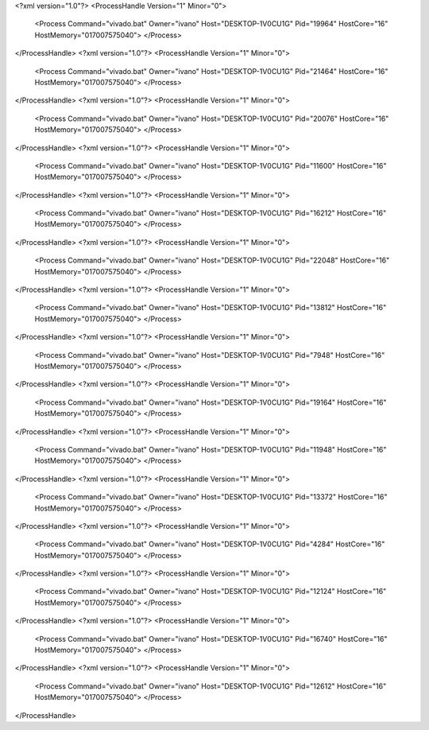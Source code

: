 <?xml version="1.0"?>
<ProcessHandle Version="1" Minor="0">
    <Process Command="vivado.bat" Owner="ivano" Host="DESKTOP-1V0CU1G" Pid="19964" HostCore="16" HostMemory="017007575040">
    </Process>
</ProcessHandle>
<?xml version="1.0"?>
<ProcessHandle Version="1" Minor="0">
    <Process Command="vivado.bat" Owner="ivano" Host="DESKTOP-1V0CU1G" Pid="21464" HostCore="16" HostMemory="017007575040">
    </Process>
</ProcessHandle>
<?xml version="1.0"?>
<ProcessHandle Version="1" Minor="0">
    <Process Command="vivado.bat" Owner="ivano" Host="DESKTOP-1V0CU1G" Pid="20076" HostCore="16" HostMemory="017007575040">
    </Process>
</ProcessHandle>
<?xml version="1.0"?>
<ProcessHandle Version="1" Minor="0">
    <Process Command="vivado.bat" Owner="ivano" Host="DESKTOP-1V0CU1G" Pid="11600" HostCore="16" HostMemory="017007575040">
    </Process>
</ProcessHandle>
<?xml version="1.0"?>
<ProcessHandle Version="1" Minor="0">
    <Process Command="vivado.bat" Owner="ivano" Host="DESKTOP-1V0CU1G" Pid="16212" HostCore="16" HostMemory="017007575040">
    </Process>
</ProcessHandle>
<?xml version="1.0"?>
<ProcessHandle Version="1" Minor="0">
    <Process Command="vivado.bat" Owner="ivano" Host="DESKTOP-1V0CU1G" Pid="22048" HostCore="16" HostMemory="017007575040">
    </Process>
</ProcessHandle>
<?xml version="1.0"?>
<ProcessHandle Version="1" Minor="0">
    <Process Command="vivado.bat" Owner="ivano" Host="DESKTOP-1V0CU1G" Pid="13812" HostCore="16" HostMemory="017007575040">
    </Process>
</ProcessHandle>
<?xml version="1.0"?>
<ProcessHandle Version="1" Minor="0">
    <Process Command="vivado.bat" Owner="ivano" Host="DESKTOP-1V0CU1G" Pid="7948" HostCore="16" HostMemory="017007575040">
    </Process>
</ProcessHandle>
<?xml version="1.0"?>
<ProcessHandle Version="1" Minor="0">
    <Process Command="vivado.bat" Owner="ivano" Host="DESKTOP-1V0CU1G" Pid="19164" HostCore="16" HostMemory="017007575040">
    </Process>
</ProcessHandle>
<?xml version="1.0"?>
<ProcessHandle Version="1" Minor="0">
    <Process Command="vivado.bat" Owner="ivano" Host="DESKTOP-1V0CU1G" Pid="11948" HostCore="16" HostMemory="017007575040">
    </Process>
</ProcessHandle>
<?xml version="1.0"?>
<ProcessHandle Version="1" Minor="0">
    <Process Command="vivado.bat" Owner="ivano" Host="DESKTOP-1V0CU1G" Pid="13372" HostCore="16" HostMemory="017007575040">
    </Process>
</ProcessHandle>
<?xml version="1.0"?>
<ProcessHandle Version="1" Minor="0">
    <Process Command="vivado.bat" Owner="ivano" Host="DESKTOP-1V0CU1G" Pid="4284" HostCore="16" HostMemory="017007575040">
    </Process>
</ProcessHandle>
<?xml version="1.0"?>
<ProcessHandle Version="1" Minor="0">
    <Process Command="vivado.bat" Owner="ivano" Host="DESKTOP-1V0CU1G" Pid="12124" HostCore="16" HostMemory="017007575040">
    </Process>
</ProcessHandle>
<?xml version="1.0"?>
<ProcessHandle Version="1" Minor="0">
    <Process Command="vivado.bat" Owner="ivano" Host="DESKTOP-1V0CU1G" Pid="16740" HostCore="16" HostMemory="017007575040">
    </Process>
</ProcessHandle>
<?xml version="1.0"?>
<ProcessHandle Version="1" Minor="0">
    <Process Command="vivado.bat" Owner="ivano" Host="DESKTOP-1V0CU1G" Pid="12612" HostCore="16" HostMemory="017007575040">
    </Process>
</ProcessHandle>
